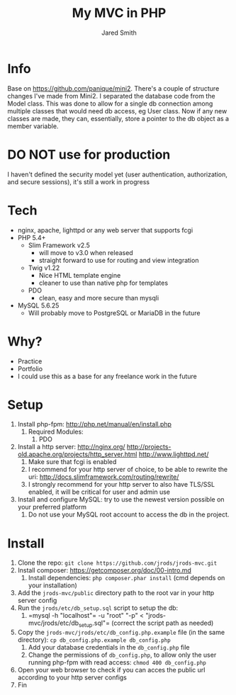 #+Title: My MVC in PHP
#+Author: Jared Smith
#+Email: jared.smith.jrod@gmail.com

* Info
Base on [[https://github.com/panique/mini2]]. There's a couple of structure changes I've made from Mini2. I separated the database code from the Model class. This was done to allow for a single db connection among multiple classes that would need db access, eg User class. Now if any new classes are made, they can, essentially, store a pointer to the db object as a member variable.

* DO NOT use for production
I haven't defined the security model yet (user authentication, authorization, and secure sessions), it's still a work in progress

* Tech
- nginx, apache, lighttpd or any web server that supports fcgi
- PHP 5.4+
  - Slim Framework v2.5
    - will move to v3.0 when released
    - straight forward to use for routing and view integration
  - Twig v1.22
    - Nice HTML template engine
    - cleaner to use than native php for templates
  - PDO
    - clean, easy and more secure than mysqli
- MySQL 5.6.25
  - Will probably move to PostgreSQL or MariaDB in the future

* Why?
- Practice
- Portfolio
- I could use this as a base for any freelance work in the future

* Setup
1. Install php-fpm: http://php.net/manual/en/install.php
   1. Required Modules:
      1. PDO
2. Install a http server: http://nginx.org/ http://projects-old.apache.org/projects/http_server.html http://www.lighttpd.net/
   1. Make sure that fcgi is enabled
   2. I recommend for your http server of choice, to be able to rewrite the uri: http://docs.slimframework.com/routing/rewrite/
   3. I strongly recommend for your http server to also have TLS/SSL enabled, it will be critical for user and admin use
3. Install and configure MySQL: try to use the newest version possible on your preferred platform
   1. Do not use your MySQL root account to access the db in the project.

* Install
1. Clone the repo: =git clone https://github.com/jrods/jrods-mvc.git=
2. Install composer: https://getcomposer.org/doc/00-intro.md
   1. Install dependencies: =php composer.phar install= (cmd depends on your installation)
3. Add the =jrods-mvc/public= directory path to the root var in your http server config
4. Run the =jrods/etc/db_setup.sql= script to setup the db:
   1. =​mysql -h "localhost"= -u "root" "-p" < "jrods-mvc/jrods/etc/db_setup.sql"​= (correct the script path as needed)
5. Copy the =jrods-mvc/jrods/etc/db_config.php.example= file (in the same directory): =cp db_config.php.example db_config.php=
   1. Add your database credentials in the =db_config.php= file
   2. Change the permissions of =db_config.php=, to allow only the user running php-fpm with read access: =chmod 400 db_config.php=
6. Open your web browser to check if you can acces the public url according to your http server configs
7. Fin


